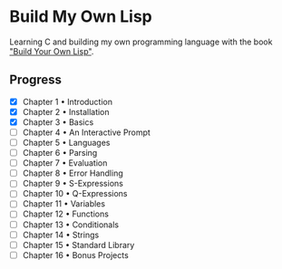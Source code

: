 * Build My Own Lisp
  Learning C and building my own programming language with the book
  [[http://www.buildyourownlisp.com]["Build Your Own Lisp"]].
  
** Progress
   - [X] Chapter 1 • Introduction
   - [X] Chapter 2 • Installation
   - [X] Chapter 3 • Basics
   - [ ] Chapter 4 • An Interactive Prompt
   - [ ] Chapter 5 • Languages
   - [ ] Chapter 6 • Parsing
   - [ ] Chapter 7 • Evaluation
   - [ ] Chapter 8 • Error Handling
   - [ ] Chapter 9 • S-Expressions
   - [ ] Chapter 10 • Q-Expressions
   - [ ] Chapter 11 • Variables
   - [ ] Chapter 12 • Functions
   - [ ] Chapter 13 • Conditionals
   - [ ] Chapter 14 • Strings
   - [ ] Chapter 15 • Standard Library
   - [ ] Chapter 16 • Bonus Projects

